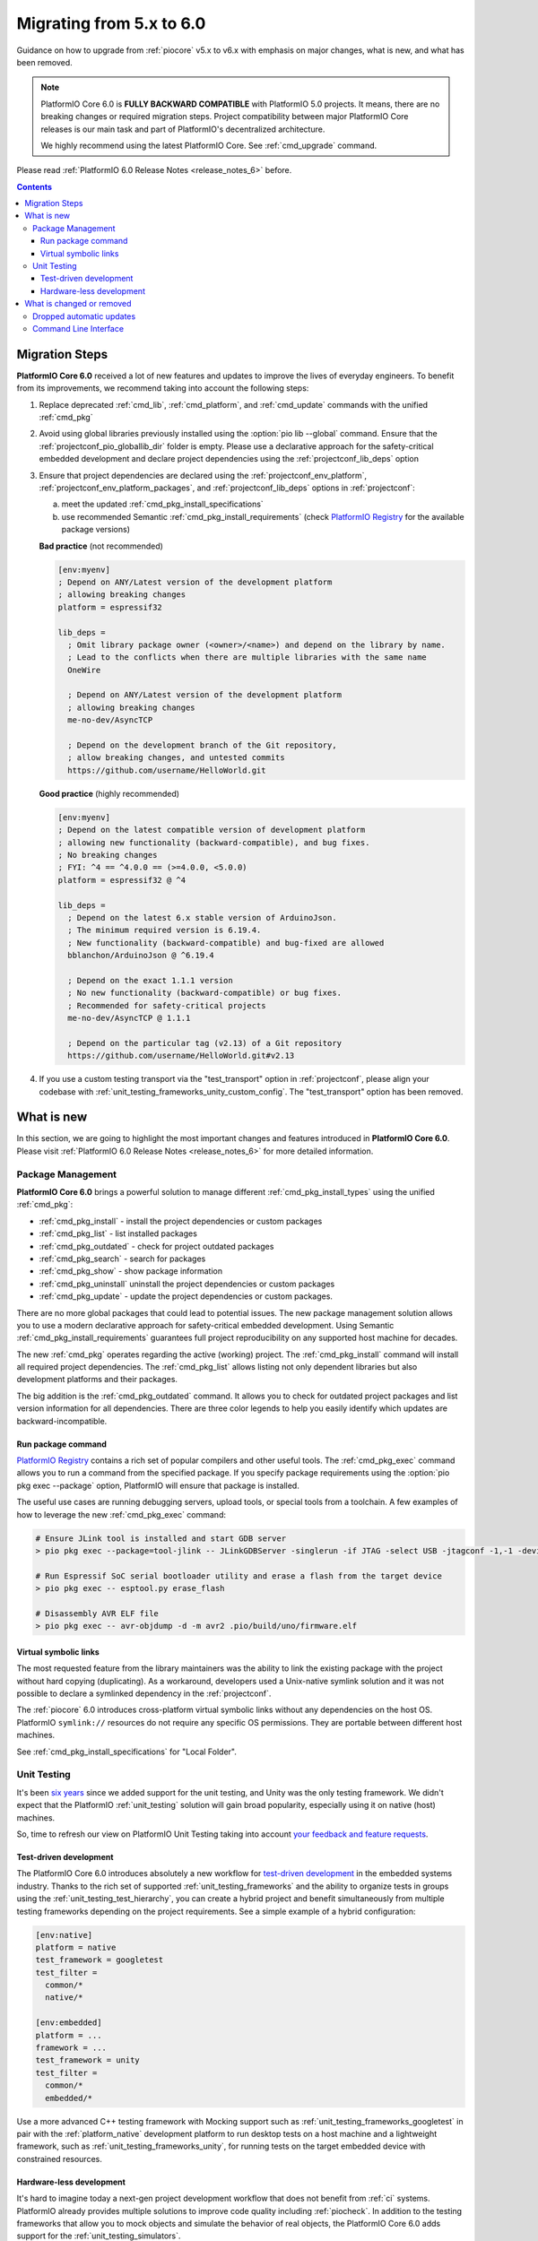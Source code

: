 ..  Copyright (c) 2014-present PlatformIO <contact@platformio.org>
    Licensed under the Apache License, Version 2.0 (the "License");
    you may not use this file except in compliance with the License.
    You may obtain a copy of the License at
       http://www.apache.org/licenses/LICENSE-2.0
    Unless required by applicable law or agreed to in writing, software
    distributed under the License is distributed on an "AS IS" BASIS,
    WITHOUT WARRANTIES OR CONDITIONS OF ANY KIND, either express or implied.
    See the License for the specific language governing permissions and
    limitations under the License.

.. |PIOREGISTRY| replace:: `PlatformIO Registry <https://registry.platformio.org>`__
.. |CORE_6_0|    replace:: **PlatformIO Core 6.0**

.. _core_migration:

Migrating from 5.x to 6.0
=========================

Guidance on how to upgrade from :ref:`piocore` v5.x to v6.x with emphasis on
major changes, what is new, and what has been removed.

.. note::
  PlatformIO Core 6.0 is **FULLY BACKWARD COMPATIBLE** with PlatformIO 5.0 projects.
  It means, there are no breaking changes or required migration steps.
  Project compatibility between major PlatformIO Core releases is our main task
  and part of PlatformIO's decentralized architecture.

  We highly recommend using the latest PlatformIO Core.
  See :ref:`cmd_upgrade` command.

Please read :ref:`PlatformIO 6.0 Release Notes <release_notes_6>` before.

.. contents:: Contents
  :local:

Migration Steps
---------------

|CORE_6_0| received a lot of new features and updates to improve the
lives of everyday engineers. To benefit from its improvements, we recommend
taking into account the following steps:

#.  Replace deprecated :ref:`cmd_lib`, :ref:`cmd_platform`,
    and :ref:`cmd_update` commands with the unified :ref:`cmd_pkg`
#.  Avoid using global libraries previously installed using the :option:`pio lib --global`
    command. Ensure that the :ref:`projectconf_pio_globallib_dir` folder is empty.
    Please use a declarative approach for the safety-critical embedded development
    and declare project dependencies using the :ref:`projectconf_lib_deps` option
#.  Ensure that project dependencies are declared using the :ref:`projectconf_env_platform`,
    :ref:`projectconf_env_platform_packages`, and :ref:`projectconf_lib_deps` options
    in :ref:`projectconf`:

    a) meet the updated :ref:`cmd_pkg_install_specifications`
    b) use recommended Semantic :ref:`cmd_pkg_install_requirements`
       (check |PIOREGISTRY| for the available package versions)

    **Bad practice** (not recommended)

    .. code:: ini

      [env:myenv]
      ; Depend on ANY/Latest version of the development platform
      ; allowing breaking changes
      platform = espressif32

      lib_deps =
        ; Omit library package owner (<owner>/<name>) and depend on the library by name.
        ; Lead to the conflicts when there are multiple libraries with the same name
        OneWire

        ; Depend on ANY/Latest version of the development platform
        ; allowing breaking changes
        me-no-dev/AsyncTCP

        ; Depend on the development branch of the Git repository,
        ; allow breaking changes, and untested commits
        https://github.com/username/HelloWorld.git

    **Good practice** (highly recommended)

    .. code:: ini

      [env:myenv]
      ; Depend on the latest compatible version of development platform
      ; allowing new functionality (backward-compatible), and bug fixes.
      ; No breaking changes
      ; FYI: ^4 == ^4.0.0 == (>=4.0.0, <5.0.0)
      platform = espressif32 @ ^4

      lib_deps =
        ; Depend on the latest 6.x stable version of ArduinoJson.
        ; The minimum required version is 6.19.4.
        ; New functionality (backward-compatible) and bug-fixed are allowed
        bblanchon/ArduinoJson @ ^6.19.4

        ; Depend on the exact 1.1.1 version
        ; No new functionality (backward-compatible) or bug fixes.
        ; Recommended for safety-critical projects
        me-no-dev/AsyncTCP @ 1.1.1

        ; Depend on the particular tag (v2.13) of a Git repository
        https://github.com/username/HelloWorld.git#v2.13

#.  If you use a custom testing transport via the "test_transport" option
    in :ref:`projectconf`, please align your codebase with
    :ref:`unit_testing_frameworks_unity_custom_config`. The
    "test_transport" option has been removed.

What is new
-----------

In this section, we are going to highlight the most important changes and
features introduced in |CORE_6_0|. Please visit
:ref:`PlatformIO 6.0 Release Notes <release_notes_6>` for more detailed information.

Package Management
~~~~~~~~~~~~~~~~~~

|CORE_6_0| brings a powerful solution to manage different
:ref:`cmd_pkg_install_types` using the unified :ref:`cmd_pkg`:

* :ref:`cmd_pkg_install` - install the project dependencies or custom packages
* :ref:`cmd_pkg_list` - list installed packages
* :ref:`cmd_pkg_outdated` - check for project outdated packages
* :ref:`cmd_pkg_search` - search for packages
* :ref:`cmd_pkg_show` - show package information
* :ref:`cmd_pkg_uninstall` uninstall the project dependencies or custom packages
* :ref:`cmd_pkg_update` - update the project dependencies or custom packages.

There are no more global packages that could lead to potential issues.
The new package management solution allows you to use a modern declarative approach
for safety-critical embedded development. Using Semantic :ref:`cmd_pkg_install_requirements`
guarantees full project reproducibility on any supported host machine for decades.

The new :ref:`cmd_pkg` operates regarding the active (working) project. The
:ref:`cmd_pkg_install` command will install all required project dependencies.
The :ref:`cmd_pkg_list` allows listing not only dependent libraries but also
development platforms and their packages.

The big addition is the :ref:`cmd_pkg_outdated` command. It allows you to check for
outdated project packages and list version information for all dependencies.
There are three color legends to help you easily identify which updates are
backward-incompatible.

Run package command
^^^^^^^^^^^^^^^^^^^

|PIOREGISTRY| contains a rich set of popular compilers and other useful tools.
The :ref:`cmd_pkg_exec` command allows you to run a command from the specified
package. If you specify package requirements using the :option:`pio pkg exec --package`
option, PlatformIO will ensure that package is installed.

The useful use cases are running debugging servers, upload tools, or
special tools from a toolchain. A few examples of how to leverage the
new :ref:`cmd_pkg_exec` command:

.. code:: bash

  # Ensure JLink tool is installed and start GDB server
  > pio pkg exec --package=tool-jlink -- JLinkGDBServer -singlerun -if JTAG -select USB -jtagconf -1,-1 -device EFR32BG22CxxxF512 -port 2331

  # Run Espressif SoC serial bootloader utility and erase a flash from the target device
  > pio pkg exec -- esptool.py erase_flash

  # Disassembly AVR ELF file
  > pio pkg exec -- avr-objdump -d -m avr2 .pio/build/uno/firmware.elf

Virtual symbolic links
^^^^^^^^^^^^^^^^^^^^^^

The most requested feature from the library maintainers was the ability to link
the existing package with the project without hard copying (duplicating). As a
workaround, developers used a Unix-native symlink solution and it was not possible
to declare a symlinked dependency in the :ref:`projectconf`.

The :ref:`piocore` 6.0 introduces cross-platform virtual symbolic links without
any dependencies on the host OS. PlatformIO ``symlink://`` resources do not
require any specific OS permissions. They are portable between different
host machines.

See :ref:`cmd_pkg_install_specifications` for "Local Folder".

Unit Testing
~~~~~~~~~~~~

It's been `six years <https://github.com/platformio/platformio-core/commit/bb22a1297bc2e4c3131530f15a2b4b3914836560>`_
since we added support for the unit testing, and Unity was the only testing framework.
We didn't expect that the PlatformIO :ref:`unit_testing` solution will gain broad
popularity, especially using it on native (host) machines.

So, time to refresh our view on PlatformIO Unit Testing taking into account
`your feedback and feature requests <https://github.com/platformio/platformio-core/issues?q=is%3Aissue+label%3A%22unit+testing%22+is%3Aclosed+milestone%3A6.0>`_.

Test-driven development
^^^^^^^^^^^^^^^^^^^^^^^

The PlatformIO Core 6.0 introduces absolutely a new workflow for
`test-driven development <https://en.wikipedia.org/wiki/Test-driven_development>`_
in the embedded systems industry.
Thanks to the rich set of supported :ref:`unit_testing_frameworks` and the ability
to organize tests in groups using the :ref:`unit_testing_test_hierarchy`, you
can create a hybrid project and benefit simultaneously from multiple testing
frameworks depending on the project requirements. See a simple example of
a hybrid configuration:

.. code:: ini

  [env:native]
  platform = native
  test_framework = googletest
  test_filter =
    common/*
    native/*

  [env:embedded]
  platform = ...
  framework = ...
  test_framework = unity
  test_filter =
    common/*
    embedded/*

Use a more advanced C++ testing framework with Mocking support such as
:ref:`unit_testing_frameworks_googletest` in pair with the :ref:`platform_native`
development platform to run desktop tests on a host machine and a lightweight
framework, such as :ref:`unit_testing_frameworks_unity`, for running tests on
the target embedded device with constrained resources.

Hardware-less development
^^^^^^^^^^^^^^^^^^^^^^^^^

It's hard to imagine today a next-gen project development workflow that does
not benefit from :ref:`ci` systems. PlatformIO already provides multiple
solutions to improve code quality including :ref:`piocheck`. In addition to
the testing frameworks that allow you to mock objects and simulate the
behavior of real objects, the PlatformIO Core 6.0 adds support for the
:ref:`unit_testing_simulators`.

Simulation tools and frameworks allow you to simulate hardware systems
and run unit tests in virtual environments. Simulators can significantly
accelerate your project development, especially when used in pair
with :ref:`ci`.

Integration of any simulator tool to the PlatformIO :ref:`unit_testing`
is very simple and does not require any extra software or code writing.
Please take a look at the example below how is easy to integrate
the :ref:`unit_testing_simulators_renode` simulation framework:

.. code-block:: ini

  [env:hifive1-revb]
  platform = sifive
  framework = zephyr
  board = hifive1-revb

  platform_packages =
      platformio/tool-renode @ ^1
  test_testing_command =
      ${platformio.packages_dir}/tool-renode/renode
      --disable-xwt
      -e include @scripts/single-node/sifive_fe310.resc
      -e showAnalyzer uart1
      -e sysbus LoadELF @${platformio.build_dir}/${this.__env__}/firmware.elf
      -e start

What is changed or removed
--------------------------

Dropped automatic updates
~~~~~~~~~~~~~~~~~~~~~~~~~

Thanks to your feedback, we finally removed automatic updates of global libraries
and development platforms. Please use :ref:`cmd_pkg_outdated` to check for outdated
project packages and list version information for all dependencies.

The :ref:`cmd_pkg_update` is intended to update the project dependencies,
custom packages from the |PIOREGISTRY|, or external sources.

Command Line Interface
~~~~~~~~~~~~~~~~~~~~~~

The following commands have been changed in v6.0.

.. list-table::
    :header-rows:  1
    :widths: 25 75

    * - Command
      - Description
    * - :ref:`pio pkg <cmd_pkg>`
      - **NEW** Unified package management solution
    * - :ref:`cmd_run`
      - **NEW** :option:`pio run --program-arg` option
    * - :ref:`cmd_test`
      - **NEW** :option:`pio test --program-arg`, :option:`pio test --json-output`,
        :option:`pio test --junit-output`, and :option:`pio test --list-tests` options
    * - :ref:`cmd_lib`
      - **DEPRECATED** in favor of :ref:`cmd_pkg`
    * - :ref:`cmd_platform`
      - **DEPRECATED** in favor of :ref:`cmd_pkg`
    * - :ref:`cmd_update`
      - **DEPRECATED** in favor of :ref:`cmd_pkg`
